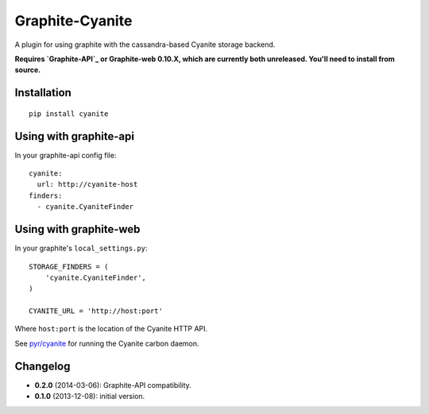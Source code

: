Graphite-Cyanite
================

A plugin for using graphite with the cassandra-based Cyanite storage
backend.

**Requires `Graphite-API`_ or Graphite-web 0.10.X, which are currently both
unreleased. You'll need to install from source.**

.. _Graphite-API: https://github.com/brutasse/graphite-api

Installation
------------

::

    pip install cyanite

Using with graphite-api
-----------------------

In your graphite-api config file::

    cyanite:
      url: http://cyanite-host
    finders:
      - cyanite.CyaniteFinder

Using with graphite-web
-----------------------

In your graphite's ``local_settings.py``::

    STORAGE_FINDERS = (
        'cyanite.CyaniteFinder',
    )

    CYANITE_URL = 'http://host:port'

Where ``host:port`` is the location of the Cyanite HTTP API.

See `pyr/cyanite`_ for running the Cyanite carbon daemon.

.. _pyr/cyanite: https://github.com/pyr/cyanite

Changelog
---------

* **0.2.0** (2014-03-06): Graphite-API compatibility.

* **0.1.0** (2013-12-08): initial version.


